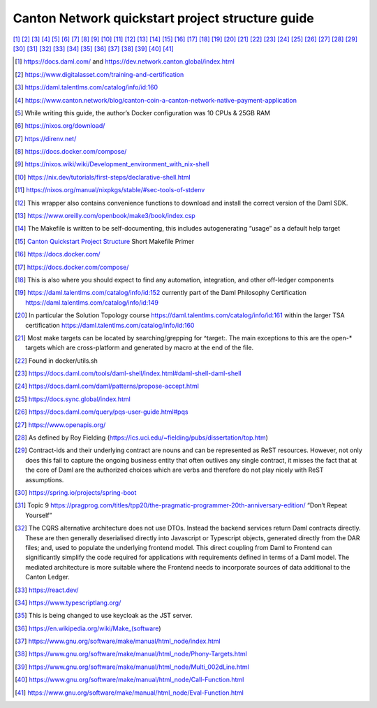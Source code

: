 =================================================
Canton Network quickstart project structure guide
=================================================

[1]_ 
[2]_ 
[3]_ 
[4]_ 
[5]_ 
[6]_ 
[7]_ 
[8]_ 
[9]_ 
[10]_ 
[11]_ 
[12]_ 
[13]_ 
[14]_ 
[15]_ 
[16]_ 
[17]_ 
[18]_ 
[19]_ 
[20]_ 
[21]_ 
[22]_ 
[23]_ 
[24]_ 
[25]_ 
[26]_ 
[27]_ 
[28]_ 
[29]_ 
[30]_ 
[31]_ 
[32]_ 
[33]_ 
[34]_ 
[35]_ 
[36]_ 
[37]_ 
[38]_ 
[39]_ 
[40]_ 
[41]_ 


.. [1]
   https://docs.daml.com/ and https://dev.network.canton.global/index.html

.. [2]
   https://www.digitalasset.com/training-and-certification

.. [3]
   https://daml.talentlms.com/catalog/info/id:160

.. [4]
   https://www.canton.network/blog/canton-coin-a-canton-network-native-payment-application

.. [5]
   While writing this guide, the author’s Docker configuration was 10 CPUs & 25GB RAM

.. [6]
   https://nixos.org/download/

.. [7]
   https://direnv.net/

.. [8]
   https://docs.docker.com/compose/

.. [9]
   https://nixos.wiki/wiki/Development_environment_with_nix-shell

.. [10]
   https://nix.dev/tutorials/first-steps/declarative-shell.html

.. [11]
   https://nixos.org/manual/nixpkgs/stable/#sec-tools-of-stdenv

.. [12]
   This wrapper also contains convenience functions to download and install the correct version of the Daml SDK.

.. [13]
   https://www.oreilly.com/openbook/make3/book/index.csp

.. [14]
   The Makefile is written to be self-documenting, this includes autogenerating “usage” as a default help target

.. [15]
   `Canton Quickstart Project Structure <https://docs.google.com/document/d/1DsmvBBP5Ldlzq76bdVvH05UYQRRHLtu5zCEs-fIDAic/edit?tab=t.0#bookmark=id.ajegdjdt1k5e>`__
   Short Makefile Primer

.. [16]
   https://docs.docker.com/

.. [17]
   https://docs.docker.com/compose/

.. [18]
   This is also where you should expect to find any automation, integration, and other off-ledger components

.. [19]
   https://daml.talentlms.com/catalog/info/id:152 currently part of the Daml Philosophy Certification
   https://daml.talentlms.com/catalog/info/id:149

.. [20]
   In particular the Solution Topology course https://daml.talentlms.com/catalog/info/id:161 within the larger TSA
   certification https://daml.talentlms.com/catalog/info/id:160

.. [21]
   Most make targets can be located by searching/grepping for ^target:.
   The main exceptions to this are the open-\* targets which are
   cross-platform and generated by macro at the end of the file.

.. [22]
   Found in docker/utils.sh

.. [23]
   https://docs.daml.com/tools/daml-shell/index.html#daml-shell-daml-shell

.. [24]
   https://docs.daml.com/daml/patterns/propose-accept.html

.. [25]
   `https://docs.sync.global/index.html <https://docs.dev.sync.global/index.html>`__

.. [26]
   https://docs.daml.com/query/pqs-user-guide.html#pqs

.. [27]
   https://www.openapis.org/

.. [28]
   As defined by Roy Fielding
   (https://ics.uci.edu/~fielding/pubs/dissertation/top.htm)

.. [29]
   Contract-ids and their underlying contract are nouns and can be
   represented as ReST resources. However, not only does this fail to
   capture the ongoing business entity that often outlives any single
   contract, it misses the fact that at the core of Daml are the
   authorized choices which are verbs and therefore do not play nicely
   with ReST assumptions.

.. [30]
   https://spring.io/projects/spring-boot

.. [31]
   Topic 9
   https://pragprog.com/titles/tpp20/the-pragmatic-programmer-20th-anniversary-edition/
   “Don’t Repeat Yourself”

.. [32]
   The CQRS alternative architecture does not use DTOs. Instead the
   backend services return Daml contracts directly. These are then
   generally deserialised directly into Javascript or Typescript
   objects, generated directly from the DAR files; and, used to populate
   the underlying frontend model. This direct coupling from Daml to
   Frontend can significantly simplify the code required for
   applications with requirements defined in terms of a Daml model. The
   mediated architecture is more suitable where the Frontend needs to
   incorporate sources of data additional to the Canton Ledger.

.. [33]
   https://react.dev/

.. [34]
   https://www.typescriptlang.org/

.. [35]
   This is being changed to use keycloak as the JST server.

.. [36]
   https://en.wikipedia.org/wiki/Make_(software)

.. [37]
   https://www.gnu.org/software/make/manual/html_node/index.html

.. [38]
   https://www.gnu.org/software/make/manual/html_node/Phony-Targets.html

.. [39]
   https://www.gnu.org/software/make/manual/html_node/Multi_002dLine.html

.. [40]
   https://www.gnu.org/software/make/manual/html_node/Call-Function.html

.. [41]
   https://www.gnu.org/software/make/manual/html_node/Eval-Function.html
